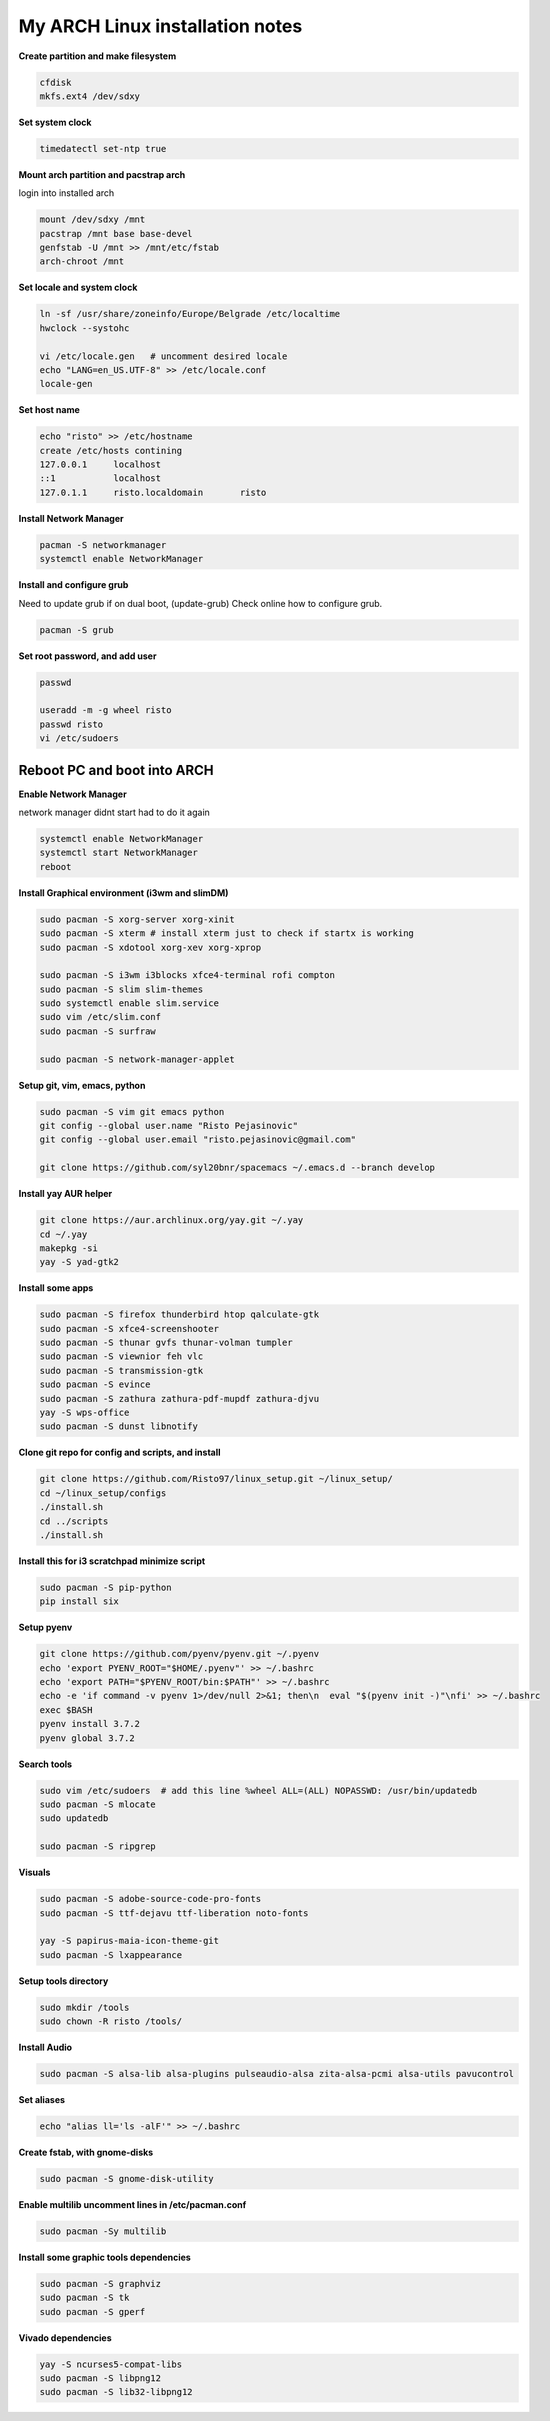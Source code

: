 ================================
My ARCH Linux installation notes
================================

**Create partition and make filesystem**

.. code-block:: bash

   cfdisk
   mkfs.ext4 /dev/sdxy

**Set system clock**

.. code-block:: bash

  timedatectl set-ntp true

**Mount arch partition and pacstrap arch**

login into installed arch

.. code-block:: bash

  mount /dev/sdxy /mnt
  pacstrap /mnt base base-devel
  genfstab -U /mnt >> /mnt/etc/fstab
  arch-chroot /mnt

**Set locale and system clock**

.. code-block:: bash

  ln -sf /usr/share/zoneinfo/Europe/Belgrade /etc/localtime
  hwclock --systohc

  vi /etc/locale.gen   # uncomment desired locale
  echo "LANG=en_US.UTF-8" >> /etc/locale.conf
  locale-gen

**Set host name**

.. code-block:: bash

  echo "risto" >> /etc/hostname
  create /etc/hosts contining
  127.0.0.1	localhost
  ::1		localhost
  127.0.1.1	risto.localdomain	risto

**Install Network Manager**

.. code-block:: bash

  pacman -S networkmanager
  systemctl enable NetworkManager

**Install and configure grub**

Need to update grub if on dual boot, (update-grub)
Check online how to configure grub.

.. code-block:: bash

   pacman -S grub

.. raw:: pdf

   PageBreak oneColumn

**Set root password, and add user**

.. code-block:: bash

  passwd

  useradd -m -g wheel risto
  passwd risto
  vi /etc/sudoers

**Reboot PC and boot into ARCH**
--------------------------------

**Enable Network Manager**

network manager didnt start had to do it again

.. code-block:: bash

  systemctl enable NetworkManager
  systemctl start NetworkManager
  reboot

**Install Graphical environment (i3wm and slimDM)**

.. code-block:: bash

  sudo pacman -S xorg-server xorg-xinit
  sudo pacman -S xterm # install xterm just to check if startx is working
  sudo pacman -S xdotool xorg-xev xorg-xprop

  sudo pacman -S i3wm i3blocks xfce4-terminal rofi compton
  sudo pacman -S slim slim-themes
  sudo systemctl enable slim.service
  sudo vim /etc/slim.conf
  sudo pacman -S surfraw

  sudo pacman -S network-manager-applet

**Setup git, vim, emacs, python**

.. code-block:: bash

  sudo pacman -S vim git emacs python
  git config --global user.name "Risto Pejasinovic"
  git config --global user.email "risto.pejasinovic@gmail.com"

  git clone https://github.com/syl20bnr/spacemacs ~/.emacs.d --branch develop

**Install yay AUR helper**

.. code-block:: bash

  git clone https://aur.archlinux.org/yay.git ~/.yay
  cd ~/.yay
  makepkg -si
  yay -S yad-gtk2

**Install some apps**

.. code-block:: bash

  sudo pacman -S firefox thunderbird htop qalculate-gtk
  sudo pacman -S xfce4-screenshooter
  sudo pacman -S thunar gvfs thunar-volman tumpler
  sudo pacman -S viewnior feh vlc
  sudo pacman -S transmission-gtk
  sudo pacman -S evince
  sudo pacman -S zathura zathura-pdf-mupdf zathura-djvu
  yay -S wps-office
  sudo pacman -S dunst libnotify

**Clone git repo for config and scripts, and install**

.. code-block:: bash

  git clone https://github.com/Risto97/linux_setup.git ~/linux_setup/
  cd ~/linux_setup/configs
  ./install.sh
  cd ../scripts
  ./install.sh

**Install this for i3 scratchpad minimize script**

.. code-block:: bash

  sudo pacman -S pip-python
  pip install six

**Setup pyenv**

.. code-block:: bash

  git clone https://github.com/pyenv/pyenv.git ~/.pyenv
  echo 'export PYENV_ROOT="$HOME/.pyenv"' >> ~/.bashrc
  echo 'export PATH="$PYENV_ROOT/bin:$PATH"' >> ~/.bashrc
  echo -e 'if command -v pyenv 1>/dev/null 2>&1; then\n  eval "$(pyenv init -)"\nfi' >> ~/.bashrc
  exec $BASH
  pyenv install 3.7.2
  pyenv global 3.7.2

**Search tools**

.. code-block:: bash

  sudo vim /etc/sudoers  # add this line %wheel ALL=(ALL) NOPASSWD: /usr/bin/updatedb
  sudo pacman -S mlocate
  sudo updatedb

  sudo pacman -S ripgrep

**Visuals**

.. code-block:: bash

  sudo pacman -S adobe-source-code-pro-fonts
  sudo pacman -S ttf-dejavu ttf-liberation noto-fonts

  yay -S papirus-maia-icon-theme-git
  sudo pacman -S lxappearance

**Setup tools directory**

.. code-block:: bash

  sudo mkdir /tools
  sudo chown -R risto /tools/

**Install Audio**

.. code-block:: bash

  sudo pacman -S alsa-lib alsa-plugins pulseaudio-alsa zita-alsa-pcmi alsa-utils pavucontrol

**Set aliases**

.. code-block:: bash

  echo "alias ll='ls -alF'" >> ~/.bashrc

**Create fstab, with gnome-disks**

.. code-block:: bash

  sudo pacman -S gnome-disk-utility

**Enable multilib uncomment lines in /etc/pacman.conf**

.. code-block:: bash

  sudo pacman -Sy multilib

**Install some graphic tools dependencies**

.. code-block:: bash

  sudo pacman -S graphviz
  sudo pacman -S tk
  sudo pacman -S gperf


**Vivado dependencies**

.. code-block:: bash

  yay -S ncurses5-compat-libs
  sudo pacman -S libpng12
  sudo pacman -S lib32-libpng12
